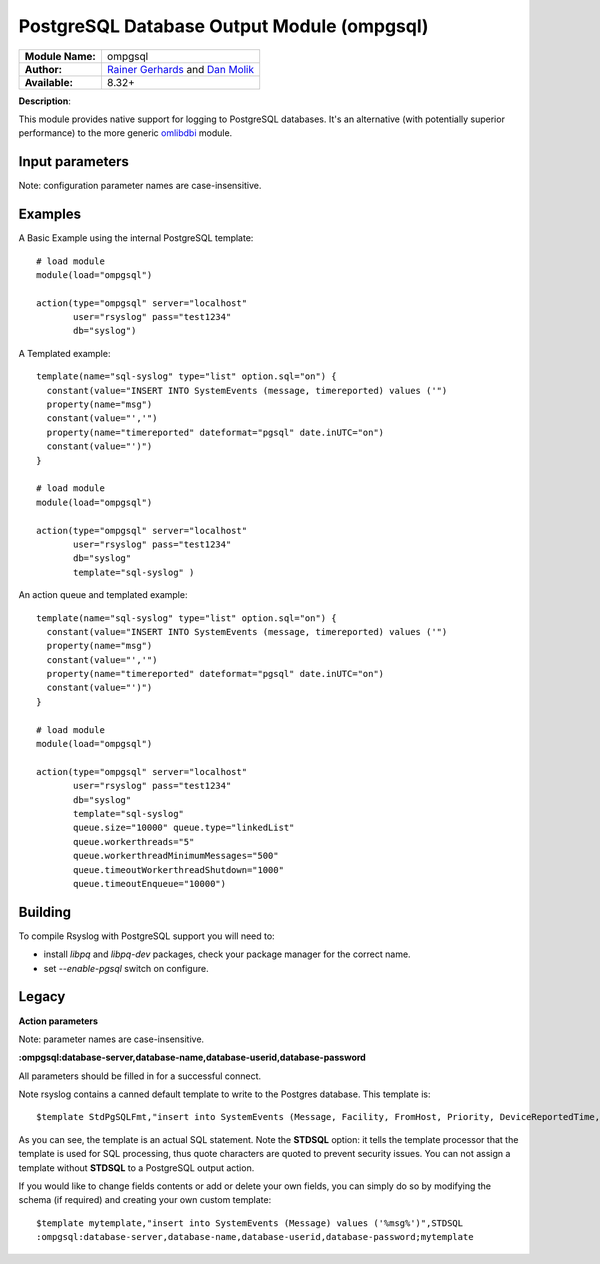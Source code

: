.. index:: ! ompgsql

PostgreSQL Database Output Module (ompgsql)
===========================================

================  ==========================================================================
**Module Name:**  ompgsql
**Author:**       `Rainer Gerhards <rgerhards@adiscon.com>`__ and `Dan Molik <dan@danmolik.com>`__
**Available:**    8.32+
================  ==========================================================================

**Description**:

This module provides native support for logging to PostgreSQL databases. It's an alternative (with potentially superior performance) to the more generic
`omlibdbi <omlibdbi.html>`_ module.


Input parameters
****************

Note: configuration parameter names are case-insensitive.

.. function:: server <word,IP>

   **Default**: none **Required**: true

   The hostname or address of the PostgreSQL server.

.. function:: port, serverport <int>

   **Default**: 5432 (PostgreSQL default)

   The IP port of the PostgreSQL server.

.. function:: db <word>

   **Default**: none **Required** true

   The multi-tenant database name to `INSERT` rows into.

.. function:: user, uid <word>

   **Default**: postgres

   The username to connect to the PostgreSQL server with.

.. function:: pass, pwd <word>

   **Default**: postgres

   The password to connect to the PostgreSQL server with.

.. function:: template <word>

   **Default**: none **Required**: false

   The template name to use to `INSERT` rows into the database with. Valid SQL
   syntax is required, as the module does not perform any insertion statement
   checking.


Examples
********

A Basic Example using the internal PostgreSQL template::

  # load module
  module(load="ompgsql")

  action(type="ompgsql" server="localhost"
         user="rsyslog" pass="test1234"
         db="syslog")

A Templated example::

  template(name="sql-syslog" type="list" option.sql="on") {
    constant(value="INSERT INTO SystemEvents (message, timereported) values ('")
    property(name="msg")
    constant(value="','")
    property(name="timereported" dateformat="pgsql" date.inUTC="on")
    constant(value="')")
  }

  # load module
  module(load="ompgsql")

  action(type="ompgsql" server="localhost"
         user="rsyslog" pass="test1234"
         db="syslog"
         template="sql-syslog" )

An action queue and templated example::

  template(name="sql-syslog" type="list" option.sql="on") {
    constant(value="INSERT INTO SystemEvents (message, timereported) values ('")
    property(name="msg")
    constant(value="','")
    property(name="timereported" dateformat="pgsql" date.inUTC="on")
    constant(value="')")
  }

  # load module
  module(load="ompgsql")

  action(type="ompgsql" server="localhost"
         user="rsyslog" pass="test1234"
         db="syslog"
         template="sql-syslog" 
         queue.size="10000" queue.type="linkedList"
         queue.workerthreads="5"
         queue.workerthreadMinimumMessages="500"
         queue.timeoutWorkerthreadShutdown="1000"
         queue.timeoutEnqueue="10000")


Building
********

To compile Rsyslog with PostgreSQL support you will need to:

* install *libpq* and *libpq-dev* packages, check your package manager for the correct name.
* set *--enable-pgsql* switch on configure.


Legacy
******

**Action parameters**

Note: parameter names are case-insensitive.

**:ompgsql:database-server,database-name,database-userid,database-password**

All parameters should be filled in for a successful connect.

Note rsyslog contains a canned default template to write to the Postgres
database. This template is:

::

  $template StdPgSQLFmt,"insert into SystemEvents (Message, Facility, FromHost, Priority, DeviceReportedTime, ReceivedAt, InfoUnitID, SysLogTag) values ('%msg%', %syslogfacility%, '%HOSTNAME%', %syslogpriority%, '%timereported:::date-pgsql%', '%timegenerated:::date-pgsql%', %iut%, '%syslogtag%')",STDSQL

As you can see, the template is an actual SQL statement. Note the **STDSQL**
option: it tells the template processor that the template is used for
SQL processing, thus quote characters are quoted to prevent security
issues. You can not assign a template without **STDSQL** to a PostgreSQL output
action.

If you would like to change fields contents or add or delete your own
fields, you can simply do so by modifying the schema (if required) and
creating your own custom template:

::

  $template mytemplate,"insert into SystemEvents (Message) values ('%msg%')",STDSQL
  :ompgsql:database-server,database-name,database-userid,database-password;mytemplate

